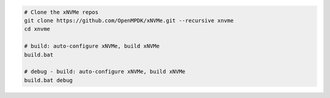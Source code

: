 .. code-block:: bash

  # Clone the xNVMe repos
  git clone https://github.com/OpenMPDK/xNVMe.git --recursive xnvme
  cd xnvme

  # build: auto-configure xNVMe, build xNVMe
  build.bat

  # debug - build: auto-configure xNVMe, build xNVMe
  build.bat debug

